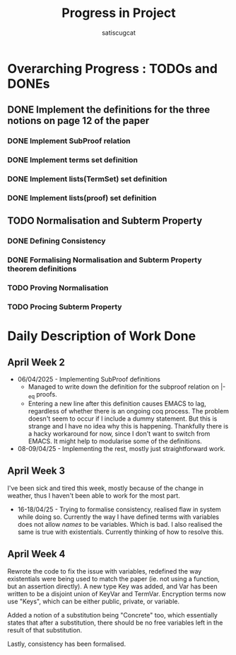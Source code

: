 #+title: Progress in Project
#+author: satiscugcat

* Overarching Progress : TODOs and DONEs
** DONE Implement the definitions for the three notions on page 12 of the paper
   CLOSED: [2025-04-08 Tue 23:34]
*** DONE Implement SubProof relation
    CLOSED: [2025-04-06 Sun 05:08]
*** DONE Implement terms set definition
    CLOSED: [2025-04-08 Tue 22:58]
*** DONE Implement lists(TermSet) set definition
    CLOSED: [2025-04-08 Tue 22:58]
*** DONE Implement lists(proof) set definition
    CLOSED: [2025-04-08 Tue 23:34]
** TODO Normalisation and Subterm Property
*** DONE Defining Consistency
    CLOSED: [2025-04-30 Wed 01:56]
*** DONE Formalising Normalisation and Subterm Property theorem definitions
    CLOSED: [2025-04-16 Wed 10:35]
*** TODO Proving Normalisation
*** TODO Procing Subterm Property
* Daily Description of Work Done
** April Week 2
   + 06/04/2025 - Implementing SubProof definitions
     * Managed to write down the definition for the subproof relation on \vert-_eq proofs.
     * Entering a new line after this definition causes EMACS to lag, regardless of whether there is an ongoing coq process. The problem doesn't seem to occur if I include a dummy statement. But this is strange and I have no idea why this is happening. Thankfully there is a hacky workaround for now, since I don't want to switch from EMACS. It might help to modularise some of the definitions.
   + 08-09/04/25 - Implementing the rest, mostly just straightforward work.
** April Week 3
  I've been sick and tired this week, mostly because of the change in weather, thus I haven't been able to work for the most part.
  + 16-18/04/25 - Trying to formalise consistency, realised flaw in system while doing so. Currently the way I have defined terms with variables does not allow /names/ to be variables. Which is bad. I also realised the same is true with existentials. Currently thinking of how to resolve this. 
** April Week 4
   Rewrote the code to fix the issue with variables, redefined the way existentials were being used to match the paper (ie. not using a function, but an assertion directly).
   A new type Key was added, and Var has been written to be a disjoint union of KeyVar and TermVar. Encryption terms now use "Keys", which can be either public, private, or variable.

   Added a notion of a substitution being "Concrete" too, which essentially states that after a substitution, there should be no free variables left in the result of that substitution.

   Lastly, consistency has been formalised.
